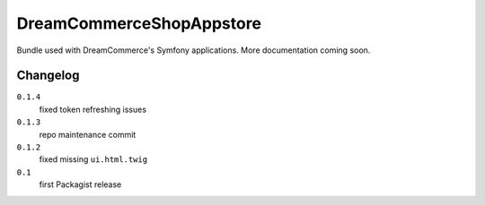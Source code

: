 DreamCommerceShopAppstore
=========================

Bundle used with DreamCommerce's Symfony applications. More documentation coming soon.

Changelog
---------

``0.1.4``
    fixed token refreshing issues

``0.1.3``
    repo maintenance commit

``0.1.2``
    fixed missing ``ui.html.twig``

``0.1``
    first Packagist release